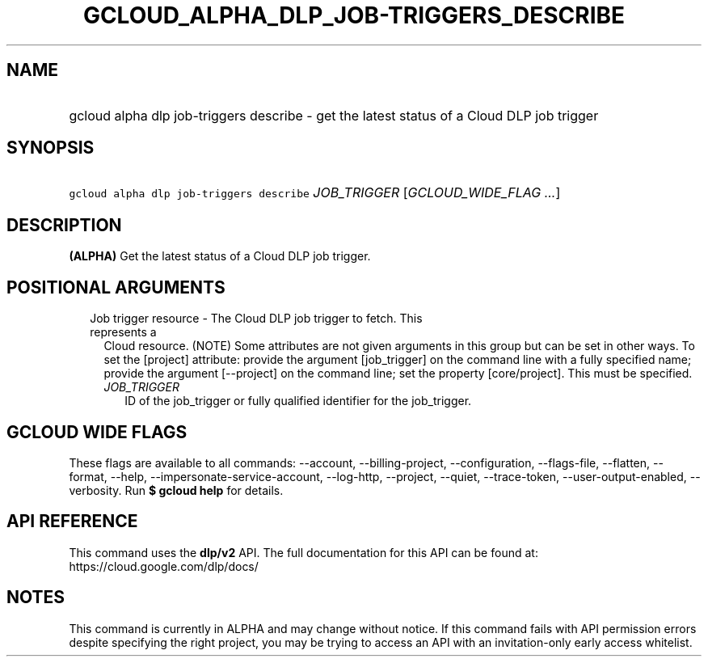 
.TH "GCLOUD_ALPHA_DLP_JOB\-TRIGGERS_DESCRIBE" 1



.SH "NAME"
.HP
gcloud alpha dlp job\-triggers describe \- get the latest status of a Cloud DLP job trigger



.SH "SYNOPSIS"
.HP
\f5gcloud alpha dlp job\-triggers describe\fR \fIJOB_TRIGGER\fR [\fIGCLOUD_WIDE_FLAG\ ...\fR]



.SH "DESCRIPTION"

\fB(ALPHA)\fR Get the latest status of a Cloud DLP job trigger.



.SH "POSITIONAL ARGUMENTS"

.RS 2m
.TP 2m

Job trigger resource \- The Cloud DLP job trigger to fetch. This represents a
Cloud resource. (NOTE) Some attributes are not given arguments in this group but
can be set in other ways. To set the [project] attribute: provide the argument
[job_trigger] on the command line with a fully specified name; provide the
argument [\-\-project] on the command line; set the property [core/project].
This must be specified.

.RS 2m
.TP 2m
\fIJOB_TRIGGER\fR
ID of the job_trigger or fully qualified identifier for the job_trigger.


.RE
.RE
.sp

.SH "GCLOUD WIDE FLAGS"

These flags are available to all commands: \-\-account, \-\-billing\-project,
\-\-configuration, \-\-flags\-file, \-\-flatten, \-\-format, \-\-help,
\-\-impersonate\-service\-account, \-\-log\-http, \-\-project, \-\-quiet,
\-\-trace\-token, \-\-user\-output\-enabled, \-\-verbosity. Run \fB$ gcloud
help\fR for details.



.SH "API REFERENCE"

This command uses the \fBdlp/v2\fR API. The full documentation for this API can
be found at: https://cloud.google.com/dlp/docs/



.SH "NOTES"

This command is currently in ALPHA and may change without notice. If this
command fails with API permission errors despite specifying the right project,
you may be trying to access an API with an invitation\-only early access
whitelist.

